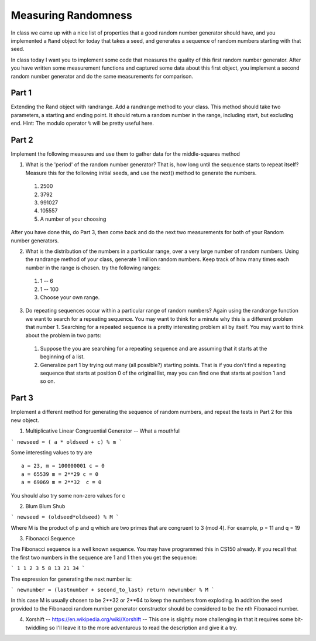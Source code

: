 Measuring Randomness
====================


In class we came up with a nice list of properties that a good random number generator should have, and you implemented a ``Rand`` object for today that takes a seed, and generates a sequence of random numbers starting with that seed.

In class today I want you to implement some code that measures the quality of this first random number generator.  After you have written some measurement functions and captured some data about this first object, you implement a second random number generator and do the same measurements for comparison.

Part 1
------

Extending the Rand object with randrange.  Add a randrange method to your class.  This method should take two parameters, a starting and ending point.  It should return a random number in the range, including start, but excluding end.   Hint:  The modulo operator ``%`` will be pretty useful here.


Part 2
------

Implement the following measures and use them to gather data for the middle-squares method

1.  What is the 'period' of the random number generator?  That is, how long until the sequence starts to repeat itself?  Measure this for the following initial seeds, and use the next() method to generate the numbers.

  1.  2500
  2.  3792
  3.  991027
  4.  105557
  5.  A number of your choosing


After you have done this, do Part 3, then come back and do the next two measurements for both of your Random number generators.


2.  What is the distribution of the numbers in a particular range, over a very large number of random numbers.  Using the randrange method of your class, generate 1 million random numbers.  Keep track of how many times each number in the range is chosen.  try the following ranges:

  1.  1 -- 6
  2.  1 -- 100
  3.  Choose your own range.

3.  Do repeating sequences occur within a particular range of random numbers?  Again using the randrange function we want to search for a repeating sequence.  You may want to think for a minute why this is a different problem that number 1.  Searching for a repeated sequence is a pretty interesting problem all by itself.  You may want to think about the problem in two parts:

  1.  Suppose the you are searching for a repeating sequence and are assuming that it starts at the beginning of a list.
  2.  Generalize part 1 by trying out many (all possible?) starting points.  That is if you don't find a repeating sequence that starts at position 0 of the original list, may you can find one that starts at position 1 and so on.



Part 3
------

Implement a different method for generating the sequence of random numbers, and repeat the tests in Part 2  for this new object.


1.  Multiplicative Linear Congruential Generator -- What a mouthful

```
newseed = ( a * oldseed + c) % m
```

Some interesting values to try are
::

    a = 23, m = 100000001 c = 0
    a = 65539 m = 2**29 c = 0
    a = 69069 m = 2**32  c = 0

You should also try some non-zero values for c


2.  Blum Blum Shub

```
newseed = (oldseed*oldseed) % M
```

Where M is the product of p and q which are two primes that are congruent to 3 (mod 4).  For example, p = 11 and q = 19


3.  Fibonacci Sequence

The Fibonacci sequence is a well known sequence.  You may have programmed this in CS150 already.  If you recall that the first two numbers in the sequence are 1 and 1 then you get the sequence:

```
1 1 2 3 5 8 13 21 34
```

The expression for generating the next number is:

```
newnumber = (lastnumber + second_to_last)
return newnumber % M
```

In this case M is usually chosen to be 2**32 or 2**64 to keep the numbers from exploding.  In addition the seed provided to the Fibonacci random number generator constructor should be considered to be the nth Fibonacci number.


4.  Xorshift  -- https://en.wikipedia.org/wiki/Xorshift  -- This one is slightly more challenging in that it requires some bit-twiddling so I'll leave it to the more adventurous to read the description and give it a try.
